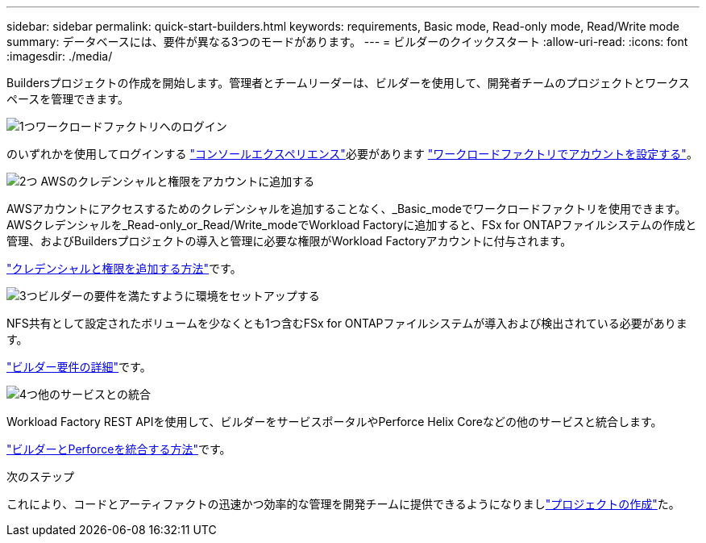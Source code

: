 ---
sidebar: sidebar 
permalink: quick-start-builders.html 
keywords: requirements, Basic mode, Read-only mode, Read/Write mode 
summary: データベースには、要件が異なる3つのモードがあります。 
---
= ビルダーのクイックスタート
:allow-uri-read: 
:icons: font
:imagesdir: ./media/


[role="lead"]
Buildersプロジェクトの作成を開始します。管理者とチームリーダーは、ビルダーを使用して、開発者チームのプロジェクトとワークスペースを管理できます。

.image:https://raw.githubusercontent.com/NetAppDocs/common/main/media/number-1.png["1つ"]ワークロードファクトリへのログイン
[role="quick-margin-para"]
のいずれかを使用してログインする https://docs.netapp.com/us-en/workload-setup-admin/console-experiences.html["コンソールエクスペリエンス"^]必要があります https://docs.netapp.com/us-en/workload-setup-admin/sign-up-saas.html["ワークロードファクトリでアカウントを設定する"^]。

.image:https://raw.githubusercontent.com/NetAppDocs/common/main/media/number-2.png["2つ"] AWSのクレデンシャルと権限をアカウントに追加する
[role="quick-margin-para"]
AWSアカウントにアクセスするためのクレデンシャルを追加することなく、_Basic_modeでワークロードファクトリを使用できます。AWSクレデンシャルを_Read-only_or_Read/Write_modeでWorkload Factoryに追加すると、FSx for ONTAPファイルシステムの作成と管理、およびBuildersプロジェクトの導入と管理に必要な権限がWorkload Factoryアカウントに付与されます。

[role="quick-margin-para"]
https://docs.netapp.com/us-en/workload-setup-admin/add-credentials.html["クレデンシャルと権限を追加する方法"^]です。

.image:https://raw.githubusercontent.com/NetAppDocs/common/main/media/number-3.png["3つ"]ビルダーの要件を満たすように環境をセットアップする
[role="quick-margin-para"]
NFS共有として設定されたボリュームを少なくとも1つ含むFSx for ONTAPファイルシステムが導入および検出されている必要があります。

[role="quick-margin-para"]
link:requirements-builders.html["ビルダー要件の詳細"^]です。

.image:https://raw.githubusercontent.com/NetAppDocs/common/main/media/number-4.png["4つ"]他のサービスとの統合
[role="quick-margin-para"]
Workload Factory REST APIを使用して、ビルダーをサービスポータルやPerforce Helix Coreなどの他のサービスと統合します。

[role="quick-margin-para"]
link:integrate-perforce.html["ビルダーとPerforceを統合する方法"^]です。

.次のステップ
これにより、コードとアーティファクトの迅速かつ効率的な管理を開発チームに提供できるようになりましlink:manage-projects.html["プロジェクトの作成"]た。
